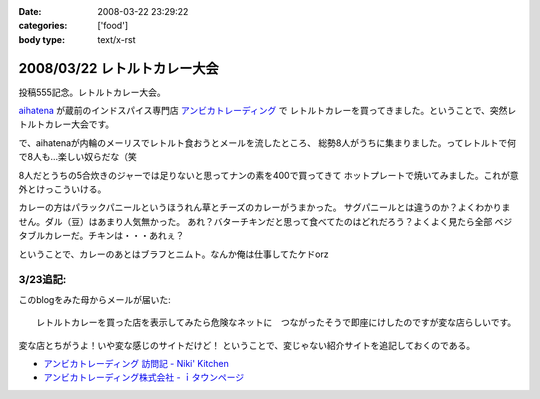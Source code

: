 :date: 2008-03-22 23:29:22
:categories: ['food']
:body type: text/x-rst

=============================
2008/03/22 レトルトカレー大会
=============================

投稿555記念。レトルトカレー大会。

aihatena_ が蔵前のインドスパイス専門店 `アンビカトレーディング`_ で
レトルトカレーを買ってきました。ということで、突然レトルトカレー大会です。

で、aihatenaが内輪のメーリスでレトルト食おうとメールを流したところ、
総勢8人がうちに集まりました。ってレトルトで何で8人も...楽しい奴らだな（笑

8人だとうちの5合炊きのジャーでは足りないと思ってナンの素を400で買ってきて
ホットプレートで焼いてみました。これが意外とけっこういける。

カレーの方はパラックパニールというほうれん草とチーズのカレーがうまかった。
サグパニールとは違うのか？よくわかりません。ダル（豆）はあまり人気無かった。
あれ？バターチキンだと思って食べてたのはどれだろう？よくよく見たら全部
ベジタブルカレーだ。チキンは・・・あれぇ？

ということで、カレーのあとはブラフとニムト。なんか俺は仕事してたケドorz


3/23追記:
----------
このblogをみた母からメールが届いた::

  レトルトカレーを買った店を表示してみたら危険なネットに　つながったそうで即座にけしたのですが変な店らしいです。

変な店とちがうよ！いや変な感じのサイトだけど！ ということで、変じゃない紹介サイトを追記しておくのである。

- `アンビカトレーディング 訪問記 - Niki' Kitchen`_
- `アンビカトレーディング株式会社 - ｉタウンページ`_

.. _aihatena: http://www.freia.jp/aihatena/
.. _`アンビカトレーディング`: http://www.ambikajapan.com/
.. _`アンビカトレーディング 訪問記 - Niki' Kitchen`: http://blog.goo.ne.jp/nikikitchen/e/ca6c1a1b45eb3de3b45b9019e6597df5
.. _`アンビカトレーディング株式会社 - ｉタウンページ`: http://nttbj.itp.ne.jp/0358226655/index.html?Media_cate=populer


.. :extend type: text/html
.. :extend:


.. :comments:
.. :comment id: 2008-03-23.0255253246
.. :title: Re:レトルトカレー大会
.. :author: masaru
.. :date: 2008-03-23 00:00:25
.. :email: 
.. :url: 
.. :body:
.. ナンつー大会ｗ
.. 
.. :comments:
.. :comment id: 2008-03-23.1482488498
.. :title: Re:レトルトカレー大会
.. :author: しみずかわ
.. :date: 2008-03-23 15:19:09
.. :email: 
.. :url: 
.. :body:
.. しまった、ナンがうまくいったことに気を取られて重要なことを書き忘れた！
.. カレーはレトルトながらも「インド料理」の味をちゃんと再現していて、レトルトカレーというよりはレトルトインド料理。値段も300円少々とリーズナブルです。近所で売ってたら定期的にストックしたいくらいに美味しくて安いと思います。
.. 
.. ということで「レトルトカレー大会」改め「インド料理試食会」て事にしよう。
